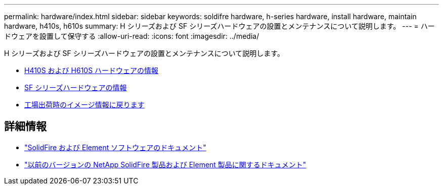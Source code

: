 ---
permalink: hardware/index.html 
sidebar: sidebar 
keywords: soldifre hardware, h-series hardware, install hardware, maintain hardware, h410s, h610s 
summary: H シリーズおよび SF シリーズハードウェアの設置とメンテナンスについて説明します。 
---
= ハードウェアを設置して保守する
:allow-uri-read: 
:icons: font
:imagesdir: ../media/


[role="lead"]
H シリーズおよび SF シリーズハードウェアの設置とメンテナンスについて説明します。

* xref:concept_h410s_h610s_info.adoc[H410S および H610S ハードウェアの情報]
* xref:concept_sfseries_info.adoc[SF シリーズハードウェアの情報]
* xref:concept_rtfi_configure.html[工場出荷時のイメージ情報に戻ります]




== 詳細情報

* https://docs.netapp.com/us-en/element-software/index.html["SolidFire および Element ソフトウェアのドキュメント"]
* https://docs.netapp.com/sfe-122/topic/com.netapp.ndc.sfe-vers/GUID-B1944B0E-B335-4E0B-B9F1-E960BF32AE56.html["以前のバージョンの NetApp SolidFire 製品および Element 製品に関するドキュメント"^]

